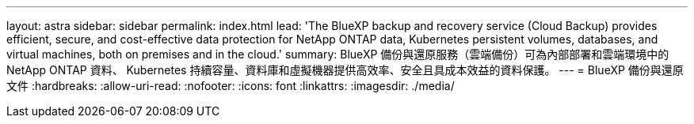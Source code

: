 ---
layout: astra 
sidebar: sidebar 
permalink: index.html 
lead: 'The BlueXP backup and recovery service (Cloud Backup) provides efficient, secure, and cost-effective data protection for NetApp ONTAP data, Kubernetes persistent volumes, databases, and virtual machines, both on premises and in the cloud.' 
summary: BlueXP 備份與還原服務（雲端備份）可為內部部署和雲端環境中的 NetApp ONTAP 資料、 Kubernetes 持續容量、資料庫和虛擬機器提供高效率、安全且具成本效益的資料保護。 
---
= BlueXP 備份與還原文件
:hardbreaks:
:allow-uri-read: 
:nofooter: 
:icons: font
:linkattrs: 
:imagesdir: ./media/


